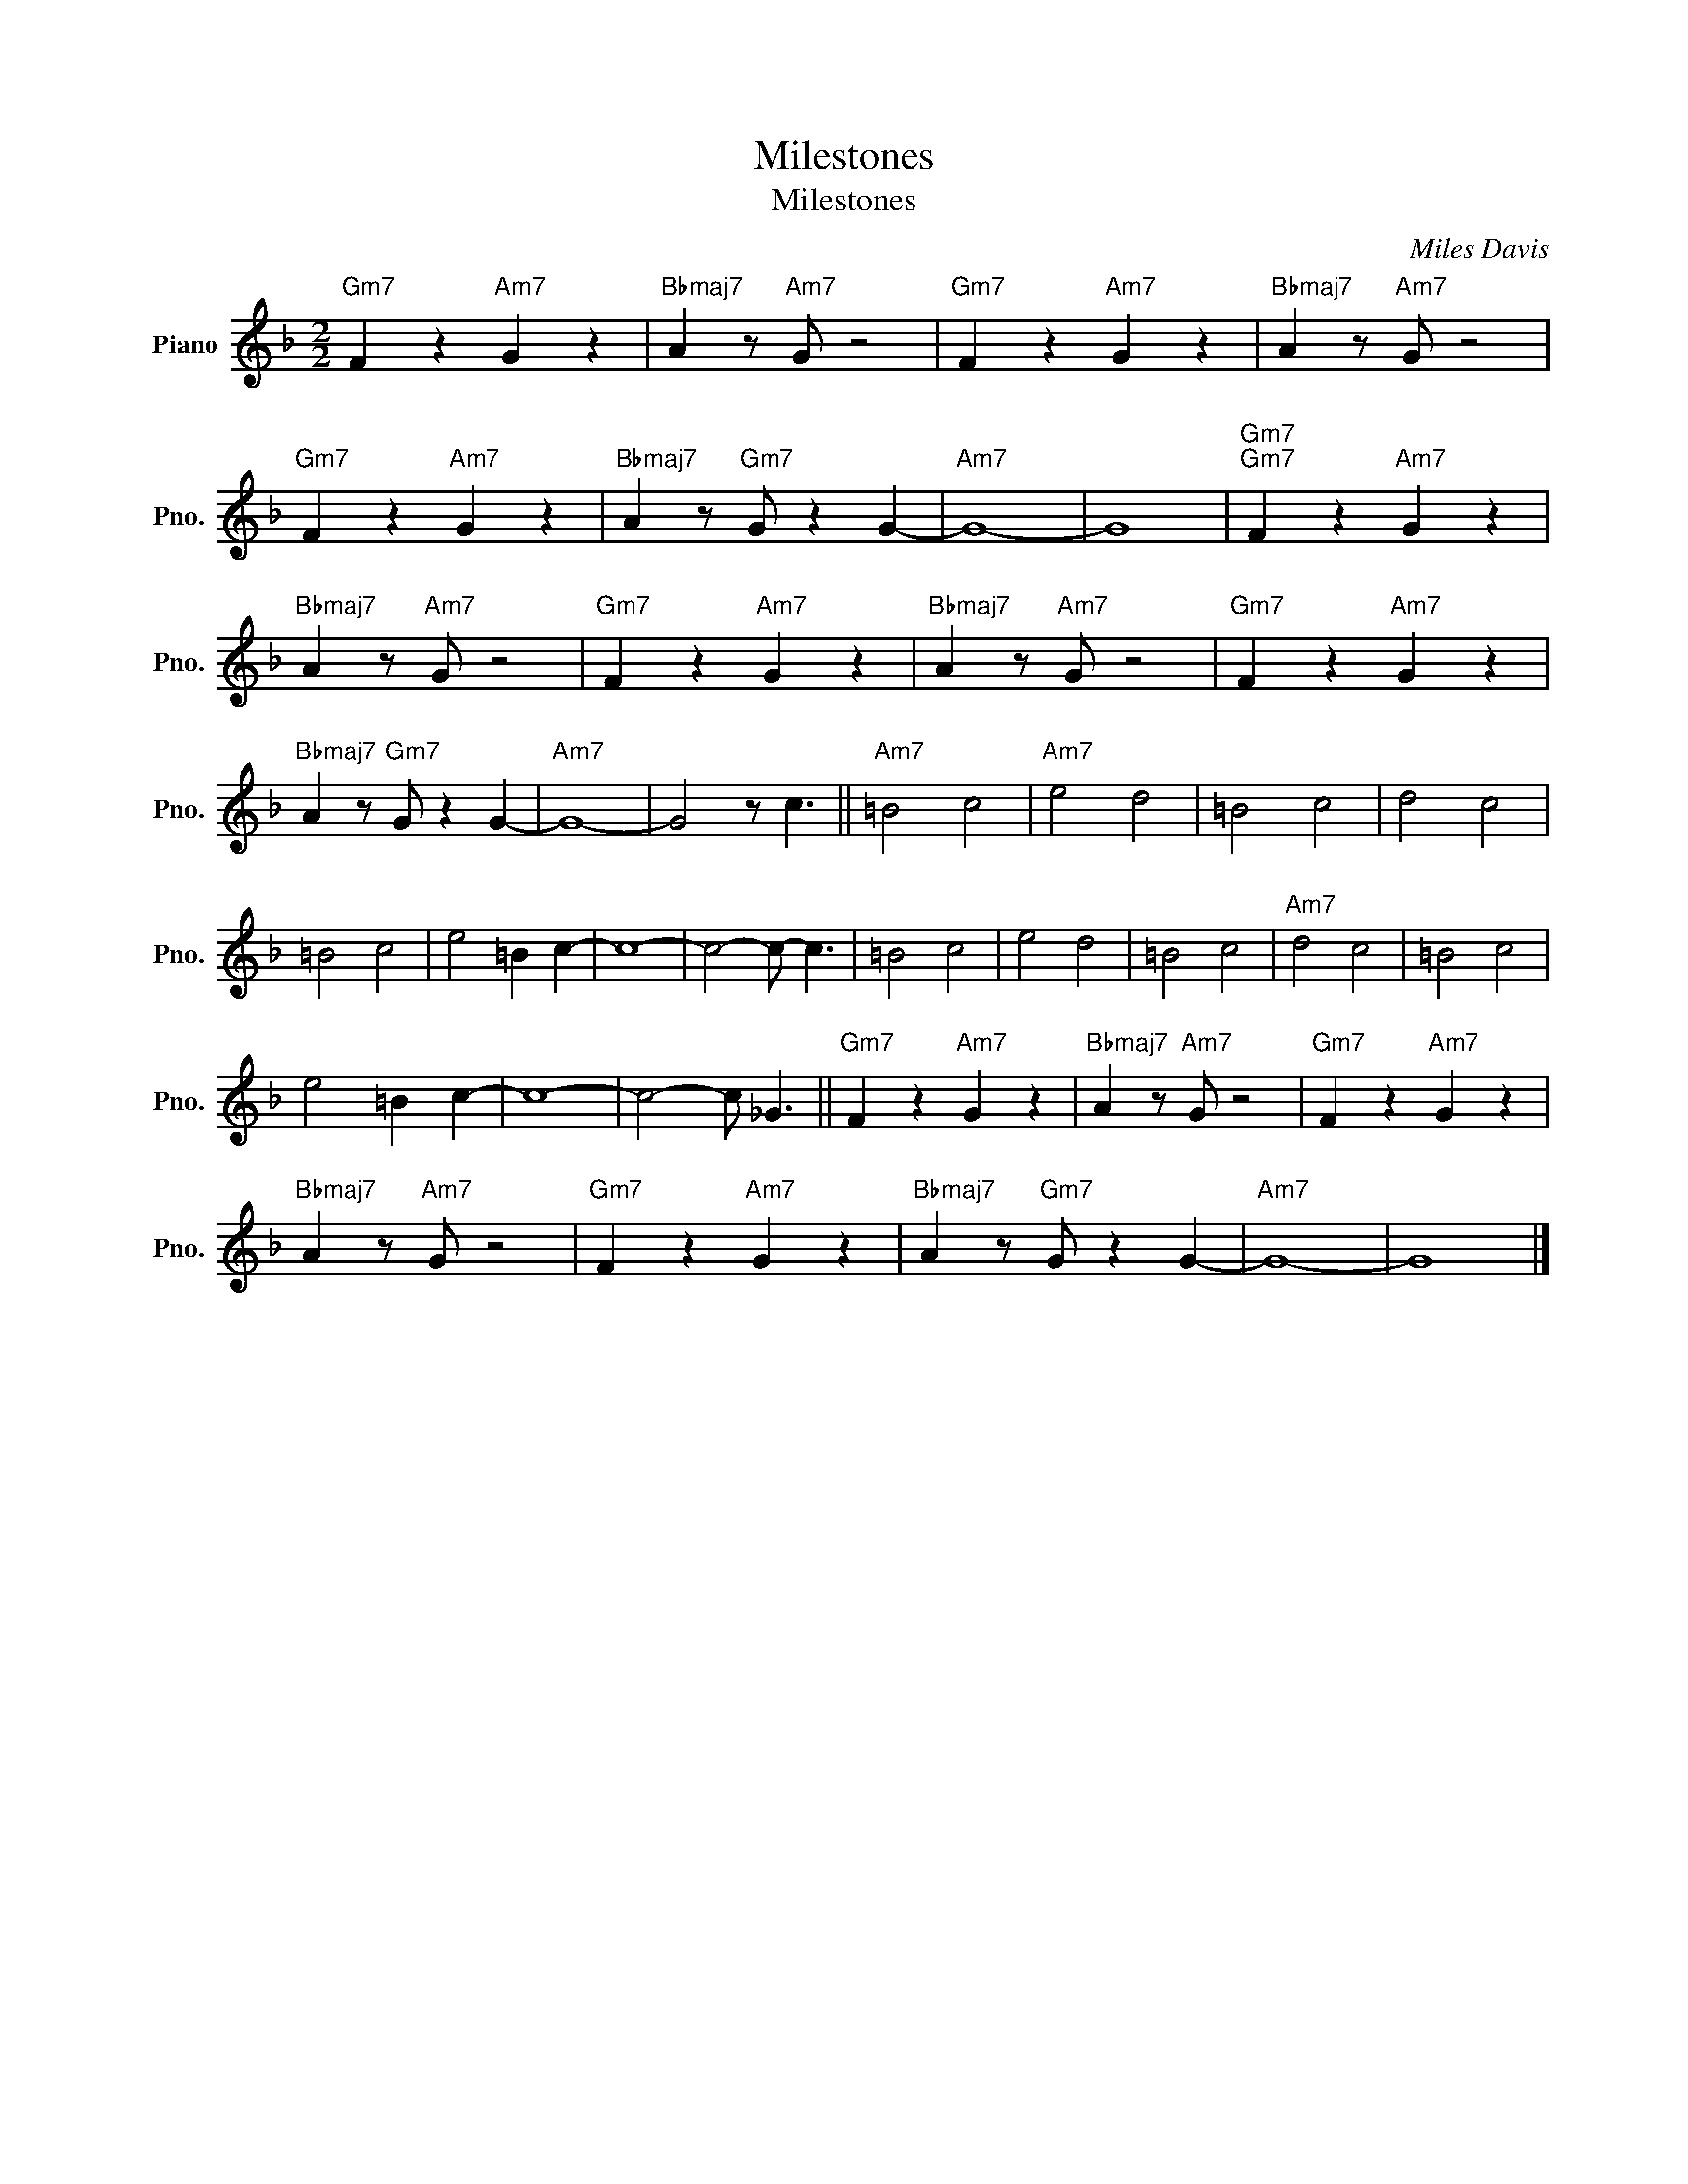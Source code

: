 X:1
T:Milestones
T:Milestones
C:Miles Davis
Z:All Rights Reserved
L:1/4
M:2/2
K:F
V:1 treble nm="Piano" snm="Pno."
%%MIDI program 0
%%MIDI control 7 100
%%MIDI control 10 64
V:1
"Gm7" F z"Am7" G z |"Bbmaj7" A z/"Am7" G/ z2 |"Gm7" F z"Am7" G z |"Bbmaj7" A z/"Am7" G/ z2 | %4
"Gm7" F z"Am7" G z |"Bbmaj7" A z/"Gm7" G/ z G- |"Am7" G4- | G4 |"Gm7""Gm7" F z"Am7" G z | %9
"Bbmaj7" A z/"Am7" G/ z2 |"Gm7" F z"Am7" G z |"Bbmaj7" A z/"Am7" G/ z2 |"Gm7" F z"Am7" G z | %13
"Bbmaj7" A z/"Gm7" G/ z G- |"Am7" G4- | G2 z/ c3/2 ||"Am7" =B2 c2 |"Am7" e2 d2 | =B2 c2 | d2 c2 | %20
 =B2 c2 | e2 =B c- | c4- | c2- c/- c3/2 | =B2 c2 | e2 d2 | =B2 c2 |"Am7" d2 c2 | =B2 c2 | %29
 e2 =B c- | c4- | c2- c/ _G3/2 ||"Gm7" F z"Am7" G z |"Bbmaj7" A z/"Am7" G/ z2 |"Gm7" F z"Am7" G z | %35
"Bbmaj7" A z/"Am7" G/ z2 |"Gm7" F z"Am7" G z |"Bbmaj7" A z/"Gm7" G/ z G- |"Am7" G4- | G4 |] %40

